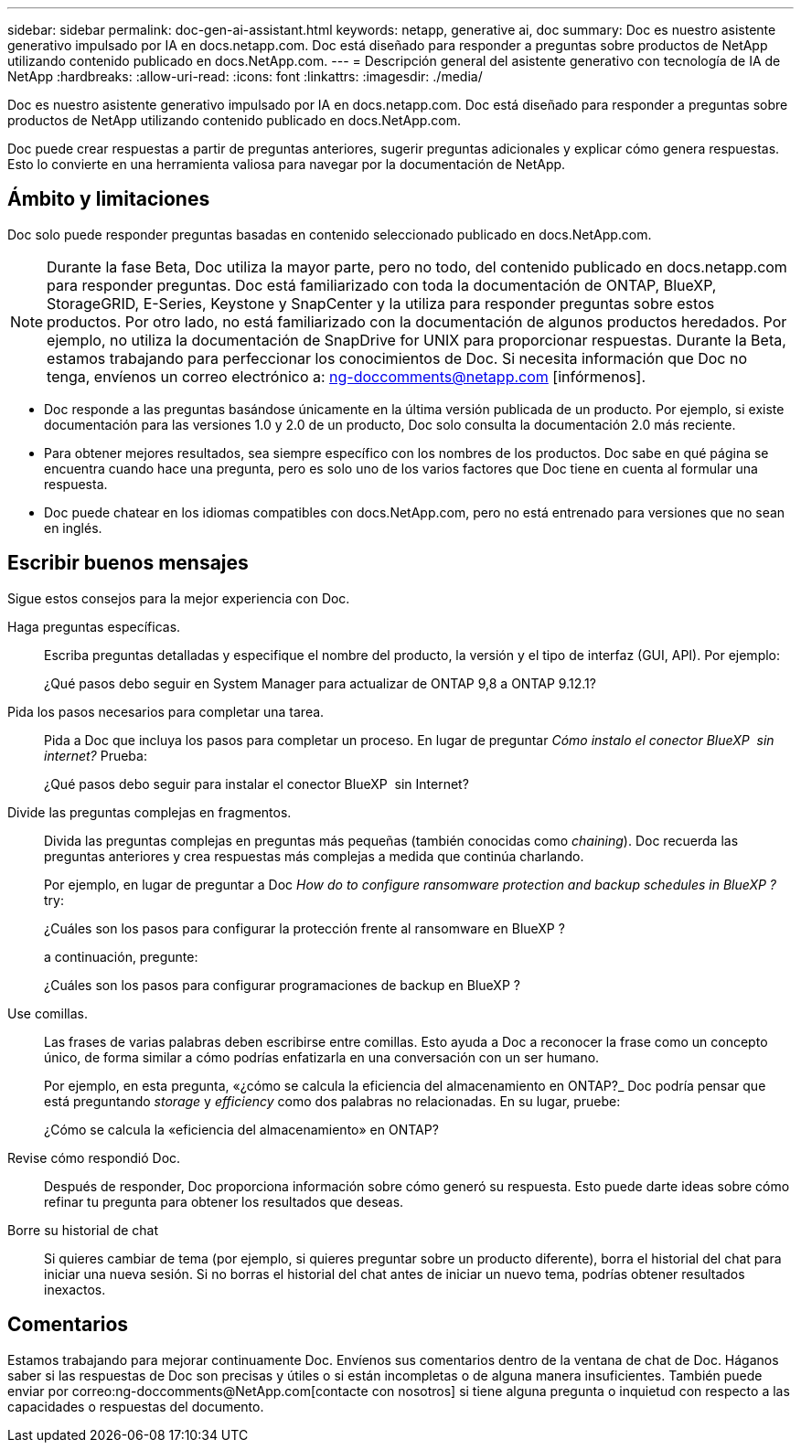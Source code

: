 ---
sidebar: sidebar 
permalink: doc-gen-ai-assistant.html 
keywords: netapp, generative ai, doc 
summary: Doc es nuestro asistente generativo impulsado por IA en docs.netapp.com. Doc está diseñado para responder a preguntas sobre productos de NetApp utilizando contenido publicado en docs.NetApp.com. 
---
= Descripción general del asistente generativo con tecnología de IA de NetApp
:hardbreaks:
:allow-uri-read: 
:icons: font
:linkattrs: 
:imagesdir: ./media/


[role="lead"]
Doc es nuestro asistente generativo impulsado por IA en docs.netapp.com. Doc está diseñado para responder a preguntas sobre productos de NetApp utilizando contenido publicado en docs.NetApp.com.

Doc puede crear respuestas a partir de preguntas anteriores, sugerir preguntas adicionales y explicar cómo genera respuestas. Esto lo convierte en una herramienta valiosa para navegar por la documentación de NetApp.



== Ámbito y limitaciones

Doc solo puede responder preguntas basadas en contenido seleccionado publicado en docs.NetApp.com.


NOTE: Durante la fase Beta, Doc utiliza la mayor parte, pero no todo, del contenido publicado en docs.netapp.com para responder preguntas. Doc está familiarizado con toda la documentación de ONTAP, BlueXP, StorageGRID, E-Series, Keystone y SnapCenter y la utiliza para responder preguntas sobre estos productos. Por otro lado, no está familiarizado con la documentación de algunos productos heredados. Por ejemplo, no utiliza la documentación de SnapDrive for UNIX para proporcionar respuestas. Durante la Beta, estamos trabajando para perfeccionar los conocimientos de Doc. Si necesita información que Doc no tenga, envíenos un correo electrónico a: ng-doccomments@netapp.com [infórmenos].

* Doc responde a las preguntas basándose únicamente en la última versión publicada de un producto. Por ejemplo, si existe documentación para las versiones 1.0 y 2.0 de un producto, Doc solo consulta la documentación 2.0 más reciente.
* Para obtener mejores resultados, sea siempre específico con los nombres de los productos. Doc sabe en qué página se encuentra cuando hace una pregunta, pero es solo uno de los varios factores que Doc tiene en cuenta al formular una respuesta.
* Doc puede chatear en los idiomas compatibles con docs.NetApp.com, pero no está entrenado para versiones que no sean en inglés.




== Escribir buenos mensajes

Sigue estos consejos para la mejor experiencia con Doc.

Haga preguntas específicas.:: Escriba preguntas detalladas y especifique el nombre del producto, la versión y el tipo de interfaz (GUI, API). Por ejemplo:
+
--
[]
====
¿Qué pasos debo seguir en System Manager para actualizar de ONTAP 9,8 a ONTAP 9.12.1?

====
--
Pida los pasos necesarios para completar una tarea.:: Pida a Doc que incluya los pasos para completar un proceso. En lugar de preguntar _Cómo instalo el conector BlueXP  sin internet?_ Prueba:
+
--
[]
====
¿Qué pasos debo seguir para instalar el conector BlueXP  sin Internet?

====
--
Divide las preguntas complejas en fragmentos.:: Divida las preguntas complejas en preguntas más pequeñas (también conocidas como _chaining_). Doc recuerda las preguntas anteriores y crea respuestas más complejas a medida que continúa charlando.
+
--
Por ejemplo, en lugar de preguntar a Doc _How do to configure ransomware protection and backup schedules in BlueXP ?_ try:

[]
====
¿Cuáles son los pasos para configurar la protección frente al ransomware en BlueXP ?

====
a continuación, pregunte:

[]
====
¿Cuáles son los pasos para configurar programaciones de backup en BlueXP ?

====
--
Use comillas.:: Las frases de varias palabras deben escribirse entre comillas. Esto ayuda a Doc a reconocer la frase como un concepto único, de forma similar a cómo podrías enfatizarla en una conversación con un ser humano.
+
--
Por ejemplo, en esta pregunta, «¿cómo se calcula la eficiencia del almacenamiento en ONTAP?_ Doc podría pensar que está preguntando _storage_ y _efficiency_ como dos palabras no relacionadas. En su lugar, pruebe:

[]
====
¿Cómo se calcula la «eficiencia del almacenamiento» en ONTAP?

====
--
Revise cómo respondió Doc.:: Después de responder, Doc proporciona información sobre cómo generó su respuesta. Esto puede darte ideas sobre cómo refinar tu pregunta para obtener los resultados que deseas.
Borre su historial de chat:: Si quieres cambiar de tema (por ejemplo, si quieres preguntar sobre un producto diferente), borra el historial del chat para iniciar una nueva sesión. Si no borras el historial del chat antes de iniciar un nuevo tema, podrías obtener resultados inexactos.




== Comentarios

Estamos trabajando para mejorar continuamente Doc. Envíenos sus comentarios dentro de la ventana de chat de Doc. Háganos saber si las respuestas de Doc son precisas y útiles o si están incompletas o de alguna manera insuficientes. También puede enviar por correo:ng-doccomments@NetApp.com[contacte con nosotros] si tiene alguna pregunta o inquietud con respecto a las capacidades o respuestas del documento.

